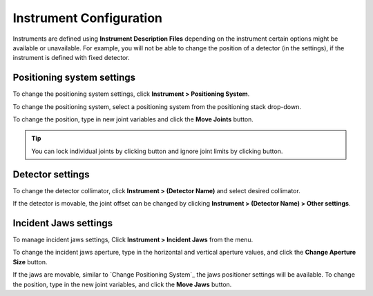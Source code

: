 ########################
Instrument Configuration
########################
Instruments are defined using **Instrument Description Files** depending on the instrument certain options might be
available or unavailable. For example, you will not be able to change the position of a detector (in the settings),
if the instrument is defined with fixed detector.

***************************
Positioning system settings
***************************
To change the positioning system settings, click **Instrument > Positioning System**.

.. image:: images/positioners.png
   :scale: 80
   :alt: Incident Jaws Windows
   :align: center

To change the positioning system, select a positioning system from the positioning stack drop-down.

To change the position, type in new joint variables and click the **Move Joints** button.

.. tip::
    You can lock individual joints by clicking |lock| button and ignore joint limits by clicking |limit| button.


*****************
Detector settings
*****************
To change the detector collimator, click **Instrument > (Detector Name)** and select desired collimator.

If the detector is movable, the joint offset can be changed by clicking **Instrument > (Detector Name) > Other settings**.

**********************
Incident Jaws settings
**********************
To manage incident jaws settings, Click **Instrument > Incident Jaws** from the menu.

.. image:: images/jaws.png
   :scale: 80
   :alt: Incident Jaws Windows
   :align: center

To change the incident jaws aperture, type in the horizontal and vertical aperture values, and click the
**Change Aperture Size** button.

If the jaws are movable, similar to `Change Positioning System`_ the jaws positioner settings will be available. To
change the position, type in the new joint variables, and click the **Move Jaws** button.

.. |lock| image:: images/lock.png
            :scale: 10

.. |limit| image:: images/limit.png
            :scale: 10
